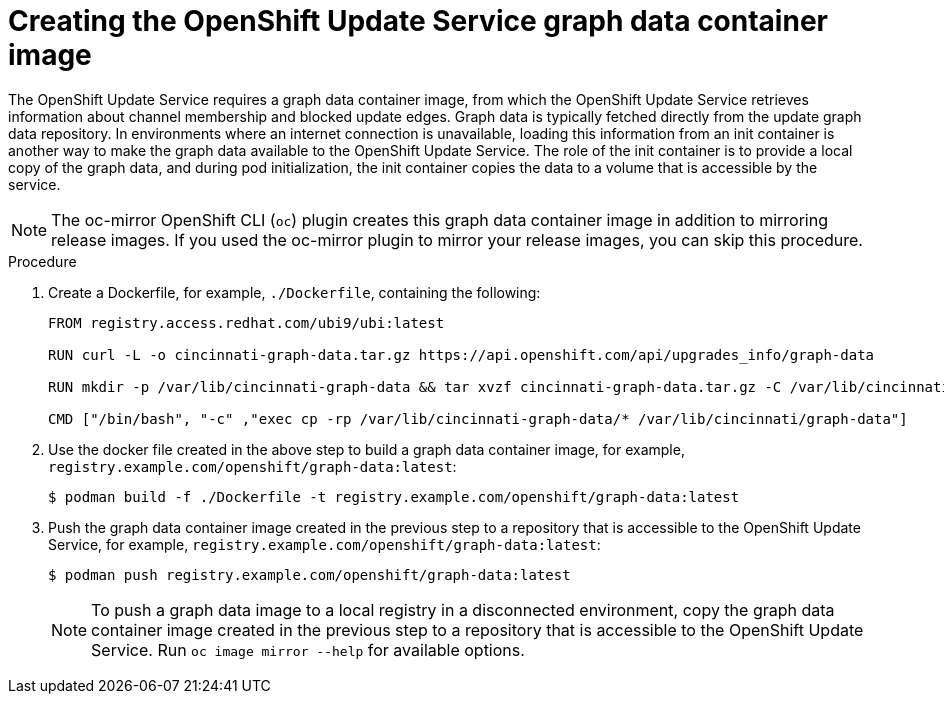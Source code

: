 // Module included in the following assemblies:
// * updating/updating_a_cluster/updating_disconnected_cluster/disconnected-update-osus.adoc

:_mod-docs-content-type: PROCEDURE
[id="update-service-graph-data_{context}"]
= Creating the OpenShift Update Service graph data container image

The OpenShift Update Service requires a graph data container image, from which the OpenShift Update Service retrieves information about channel membership and blocked update edges. Graph data is typically fetched directly from the update graph data repository. In environments where an internet connection is unavailable, loading this information from an init container is another way to make the graph data available to the OpenShift Update Service. The role of the init container is to provide a local copy of the graph data, and during pod initialization, the init container copies the data to a volume that is accessible by the service.

[NOTE]
====
The oc-mirror OpenShift CLI (`oc`) plugin creates this graph data container image in addition to mirroring release images. If you used the oc-mirror plugin to mirror your release images, you can skip this procedure.
====

.Procedure

. Create a Dockerfile, for example, `./Dockerfile`, containing the following:
+
[source,terminal]
----
FROM registry.access.redhat.com/ubi9/ubi:latest

RUN curl -L -o cincinnati-graph-data.tar.gz https://api.openshift.com/api/upgrades_info/graph-data

RUN mkdir -p /var/lib/cincinnati-graph-data && tar xvzf cincinnati-graph-data.tar.gz -C /var/lib/cincinnati-graph-data/ --no-overwrite-dir --no-same-owner

CMD ["/bin/bash", "-c" ,"exec cp -rp /var/lib/cincinnati-graph-data/* /var/lib/cincinnati/graph-data"]
----

. Use the docker file created in the above step to build a graph data container image, for example, `registry.example.com/openshift/graph-data:latest`:
+
[source,terminal]
----
$ podman build -f ./Dockerfile -t registry.example.com/openshift/graph-data:latest
----

. Push the graph data container image created in the previous step to a repository that is accessible to the OpenShift Update Service, for example, `registry.example.com/openshift/graph-data:latest`:
+
[source,terminal]
----
$ podman push registry.example.com/openshift/graph-data:latest
----
+
[NOTE]
====
To push a graph data image to a local registry in a disconnected environment, copy the graph data container image created in the previous step to a repository that is accessible to the OpenShift Update Service. Run `oc image mirror --help` for available options.
====
